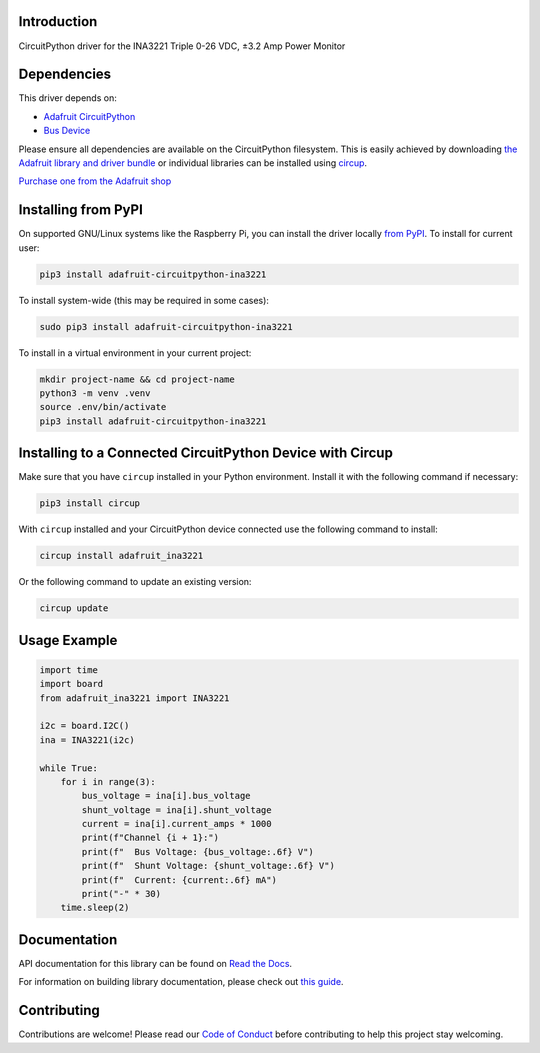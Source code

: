 Introduction
============


.. image:: https://readthedocs.org/projects/adafruit-circuitpython-ina3221/badge/?version=latest
    :target: https://docs.circuitpython.org/projects/ina3221/en/latest/
    :alt: Documentation Status


.. image:: https://raw.githubusercontent.com/adafruit/Adafruit_CircuitPython_Bundle/main/badges/adafruit_discord.svg
    :target: https://adafru.it/discord
    :alt: Discord


.. image:: https://github.com/adafruit/Adafruit_CircuitPython_INA3221/workflows/Build%20CI/badge.svg
    :target: https://github.com/adafruit/Adafruit_CircuitPython_INA3221/actions
    :alt: Build Status


.. image:: https://img.shields.io/endpoint?url=https://raw.githubusercontent.com/astral-sh/ruff/main/assets/badge/v2.json
    :target: https://github.com/astral-sh/ruff
    :alt: Code Style: Ruff

CircuitPython driver for the INA3221 Triple 0-26 VDC, ±3.2 Amp Power Monitor


Dependencies
=============
This driver depends on:

* `Adafruit CircuitPython <https://github.com/adafruit/circuitpython>`_
* `Bus Device <https://github.com/adafruit/Adafruit_CircuitPython_BusDevice>`_

Please ensure all dependencies are available on the CircuitPython filesystem.
This is easily achieved by downloading
`the Adafruit library and driver bundle <https://circuitpython.org/libraries>`_
or individual libraries can be installed using
`circup <https://github.com/adafruit/circup>`_.

`Purchase one from the Adafruit shop <http://www.adafruit.com/products/6062>`_

Installing from PyPI
=====================

On supported GNU/Linux systems like the Raspberry Pi, you can install the driver locally `from
PyPI <https://pypi.org/project/adafruit-circuitpython-ina3221/>`_.
To install for current user:

.. code-block:: shell

    pip3 install adafruit-circuitpython-ina3221

To install system-wide (this may be required in some cases):

.. code-block:: shell

    sudo pip3 install adafruit-circuitpython-ina3221

To install in a virtual environment in your current project:

.. code-block:: shell

    mkdir project-name && cd project-name
    python3 -m venv .venv
    source .env/bin/activate
    pip3 install adafruit-circuitpython-ina3221

Installing to a Connected CircuitPython Device with Circup
==========================================================

Make sure that you have ``circup`` installed in your Python environment.
Install it with the following command if necessary:

.. code-block:: shell

    pip3 install circup

With ``circup`` installed and your CircuitPython device connected use the
following command to install:

.. code-block:: shell

    circup install adafruit_ina3221

Or the following command to update an existing version:

.. code-block:: shell

    circup update

Usage Example
=============

.. code-block:: python

    import time
    import board
    from adafruit_ina3221 import INA3221

    i2c = board.I2C()
    ina = INA3221(i2c)

    while True:
        for i in range(3):
            bus_voltage = ina[i].bus_voltage
            shunt_voltage = ina[i].shunt_voltage
            current = ina[i].current_amps * 1000
            print(f"Channel {i + 1}:")
            print(f"  Bus Voltage: {bus_voltage:.6f} V")
            print(f"  Shunt Voltage: {shunt_voltage:.6f} V")
            print(f"  Current: {current:.6f} mA")
            print("-" * 30)
        time.sleep(2)

Documentation
=============
API documentation for this library can be found on `Read the Docs <https://docs.circuitpython.org/projects/ina3221/en/latest/>`_.

For information on building library documentation, please check out
`this guide <https://learn.adafruit.com/creating-and-sharing-a-circuitpython-library/sharing-our-docs-on-readthedocs#sphinx-5-1>`_.

Contributing
============

Contributions are welcome! Please read our `Code of Conduct
<https://github.com/adafruit/Adafruit_CircuitPython_INA3221/blob/HEAD/CODE_OF_CONDUCT.md>`_
before contributing to help this project stay welcoming.
